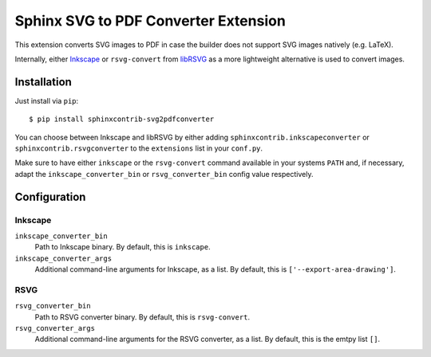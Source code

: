 *************************************
Sphinx SVG to PDF Converter Extension
*************************************

This extension converts SVG images to PDF in case the builder does not support
SVG images natively (e.g. LaTeX).

Internally, either `Inkscape <https://inkscape.org/>`_ or ``rsvg-convert`` from
`libRSVG <https://wiki.gnome.org/Projects/LibRsvg>`_ as a more lightweight
alternative is used to convert images.


Installation
============

Just install via ``pip``::

     $ pip install sphinxcontrib-svg2pdfconverter

You can choose between Inkscape and libRSVG by either adding
``sphinxcontrib.inkscapeconverter`` or ``sphinxcontrib.rsvgconverter`` to the
``extensions`` list in your ``conf.py``.

Make sure to have either ``inkscape`` or the ``rsvg-convert`` command available
in your systems ``PATH`` and, if necessary, adapt the
``inkscape_converter_bin`` or ``rsvg_converter_bin`` config value respectively.


Configuration
=============

Inkscape
--------

``inkscape_converter_bin``
    Path to Inkscape binary. By default, this is ``inkscape``.

``inkscape_converter_args``
    Additional command-line arguments for Inkscape, as a list. By
    default, this is ``['--export-area-drawing']``.

RSVG
----

``rsvg_converter_bin``
    Path to RSVG converter binary. By default, this is ``rsvg-convert``.

``rsvg_converter_args``
    Additional command-line arguments for the RSVG converter, as a list. By
    default, this is the emtpy list ``[]``.
